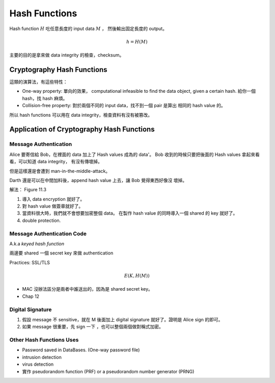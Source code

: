 Hash Functions
===============================================================================

Hash function :math:`H` 吃任意長度的 input data :math:`M` ，
然後輸出固定長度的 output。

.. math::

    h = H(M)

主要的目的是拿來做 data integrity 的檢查，checksum。


Cryptography Hash Functions
----------------------------------------------------------------------

這類的演算法，有這些特性：

- One-way property: 單向的效果，
  computational infeasible to find the data object, given a certain hash.
  給你一個 hash，找 hash 麻煩。

- Collision-free property: 對於兩個不同的 input data，找不到一個 pair 是算出
  相同的 hash value 的。

所以 hash functions 可以用在 data integrity，檢查資料有沒有被篡改。


Application of Cryptography Hash Functions
----------------------------------------------------------------------


Message Authentication
++++++++++++++++++++++++++++++++++++++++++++++++++++++++++++

Alice 要寄信給 Bob，在裡面的 data 加上了 Hash values
成為的 data'。
Bob 收到的時候只要把後面的 Hash values 拿起來看看，可以知道 data integrity，
有沒有傳壞掉。

但是這樣還是會遭到 man-in-the-middle-attack。

Darth 還是可以在中間加料後，append hash value 上去，讓 Bob 覺得東西好像沒
壞掉。

解法： Figure 11.3

#. 導入 data encryption 就好了。

#. 對 hash value 做簽章就好了。

#. 當資料很大時，我們就不會想要加密整個 data。
   在製作 hash value 的同時導入一個 shared 的 key 就好了。

#. double protection.


Message Authentication Code
++++++++++++++++++++++++++++++++++++++++++++++++++++++++++++

A.k.a `keyed hash function`

兩邊要 shared 一個 secret key 來做 authentication

Practices: SSL/TLS

.. math::

    E(K, H(M))


- MAC 沒辦法區分是兩者中誰送出的，因為是 shared secret key。

- Chap 12


Digital Signature
++++++++++++++++++++++++++++++++++++++++++++++++++++++++++++

#. 假設 message 不 sensitive，就在 M 後面加上 digital signature
   就好了。證明是 Alice sign 的即可。


#. 如果 message 很重要，先 sign 一下 ，也可以整個兩個做對稱式加密。


Other Hash Functions Uses
++++++++++++++++++++++++++++++++++++++++++++++++++++++++++++

- Password saved in DataBases.
  (One-way password file)

- intrusion detection

- virus detection

- 實作 pseudorandom function (PRF) or a pseudorandom number generator (PRNG)

